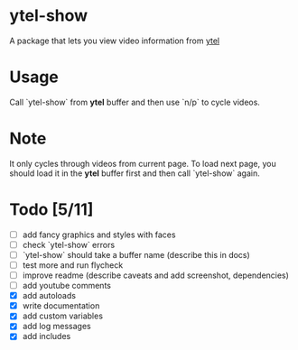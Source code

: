 * ytel-show
  A package that lets you view video information from [[https://github.com/gRastello/ytel][ytel]]
* Usage
  Call `ytel-show` from *ytel* buffer and then use `n/p` to cycle videos.
* Note
  It only cycles through videos from current page.  To load next page, you
  should load it in the *ytel* buffer first and then call `ytel-show` again.
* Todo [5/11]
  - [ ] add fancy graphics and styles with faces
  - [ ] check `ytel-show` errors
  - [ ] `ytel-show` should take a buffer name (describe this in docs)
  - [ ] test more and run flycheck
  - [ ] improve readme (describe caveats and add screenshot, dependencies)
  - [ ] add youtube comments
  - [X] add autoloads
  - [X] write documentation
  - [X] add custom variables
  - [X] add log messages
  - [X] add includes
